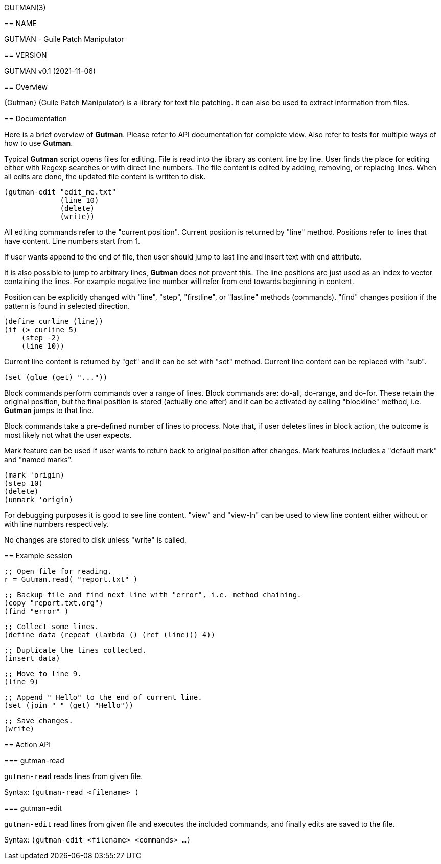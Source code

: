 GUTMAN(3)
=======
:doctype: manpage


== NAME

GUTMAN - Guile Patch Manipulator


== VERSION

GUTMAN v0.1 (2021-11-06)


== Overview

{Gutman} (Guile Patch Manipulator) is a library for text file
patching. It can also be used to extract information from files.

== Documentation

Here is a brief overview of *Gutman*. Please refer to API
documentation for complete view. Also refer to tests for multiple ways
of how to use *Gutman*.

Typical *Gutman* script opens files for editing. File is read into the
library as content line by line. User finds the place for editing
either with Regexp searches or with direct line numbers. The file
content is edited by adding, removing, or replacing lines. When all
edits are done, the updated file content is written to disk.

    (gutman-edit "edit_me.txt"
                 (line 10)
                 (delete)
                 (write))

All editing commands refer to the "current position". Current position
is returned by "line" method. Positions refer to lines that have
content. Line numbers start from 1.

If user wants append to the end of file, then user should jump to last
line and insert text with end attribute.

It is also possible to jump to arbitrary lines, *Gutman* does not
prevent this. The line positions are just used as an index to vector
containing the lines. For example negative line number will refer from
end towards beginning in content.

Position can be explicitly changed with "line", "step", "firstline",
or "lastline" methods (commands). "find" changes position if the
pattern is found in selected direction.

    (define curline (line))
    (if (> curline 5)
        (step -2)
        (line 10))

Current line content is returned by "get" and it can be set with
"set" method. Current line content can be replaced with "sub".

    (set (glue (get) "..."))

Block commands perform commands over a range of lines. Block commands
are: do-all, do-range, and do-for. These retain the original position,
but the final position is stored (actually one after) and it can be
activated by calling "blockline" method, i.e. *Gutman* jumps to that
line.

Block commands take a pre-defined number of lines to process. Note
that, if user deletes lines in block action, the outcome is most
likely not what the user expects.

Mark feature can be used if user wants to return back to original
position after changes. Mark features includes a "default mark" and
"named marks".

    (mark 'origin)
    (step 10)
    (delete)
    (unmark 'origin)

For debugging purposes it is good to see line content. "view" and
"view-ln" can be used to view line content either without or with line
numbers respectively.

No changes are stored to disk unless "write" is called.


== Example session

    ;; Open file for reading.
    r = Gutman.read( "report.txt" )

    ;; Backup file and find next line with "error", i.e. method chaining.
    (copy "report.txt.org")
    (find "error" )

    ;; Collect some lines.
    (define data (repeat (lambda () (ref (line))) 4))

    ;; Duplicate the lines collected.
    (insert data)

    ;; Move to line 9.
    (line 9)

    ;; Append " Hello" to the end of current line.
    (set (join " " (get) "Hello"))

    ;; Save changes.
    (write)


== Action API


=== gutman-read

`gutman-read` reads lines from given file.

Syntax: `(gutman-read <filename> )`


=== gutman-edit

`gutman-edit` read lines from given file and executes the included
commands, and finally edits are saved to the file.

Syntax: `(gutman-edit <filename> <commands> ...)`

